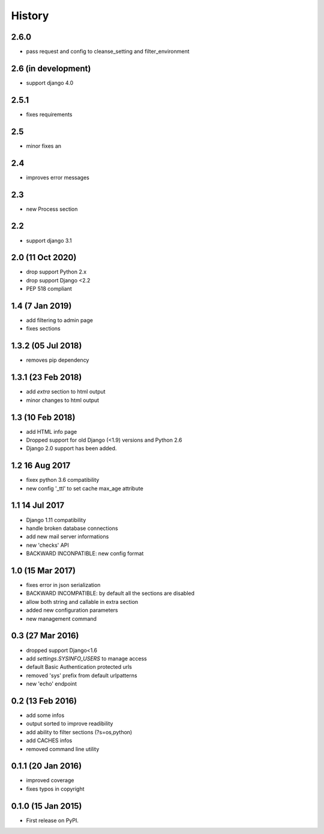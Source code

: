 .. :changelog:

=======
History
=======
2.6.0
-----------------
* pass request and config to cleanse_setting and filter_environment


2.6 (in development)
-----------------
* support django 4.0

2.5.1
-----------------
* fixes requirements

2.5
-----------------
* minor fixes an

2.4
-----------------
* improves error messages

2.3
-----------------
* new Process section

2.2
-----------------
* support django 3.1


2.0 (11 Oct 2020)
-----------------
* drop support Python 2.x
* drop support Django <2.2
* PEP 518 compliant


1.4 (7 Jan 2019)
-----------------
* add filtering to admin page
* fixes sections


1.3.2 (05 Jul 2018)
-----------------
* removes pip dependency


1.3.1 (23 Feb 2018)
-----------------
* add `extra` section to html output
* minor changes to html output


1.3 (10 Feb 2018)
-----------------
* add HTML info page
* Dropped support for old Django (<1.9) versions and Python 2.6
* Django 2.0 support has been added.


1.2 16 Aug 2017
---------------
* fixex python 3.6 compatibility
* new config '_ttl' to set cache max_age attribute


1.1 14 Jul 2017
---------------
* Django 1.11 compatibility
* handle broken database connections
* add new mail server informations
* new 'checks' API
* BACKWARD INCONPATIBLE: new config format


1.0 (15 Mar 2017)
-----------------
* fixes error in json serialization
* BACKWARD INCOMPATIBLE: by default all the sections are disabled
* allow both string and callable in extra section
* added new configuration parameters
* new management command

0.3 (27 Mar 2016)
-----------------
* dropped support Django<1.6
* add `settings.SYSINFO_USERS` to manage access
* default Basic Authentication protected urls
* removed 'sys' prefix from default urlpatterns
* new 'echo' endpoint

0.2 (13 Feb 2016)
-----------------
* add some infos
* output sorted to improve readibility
* add ability to filter sections (?s=os,python)
* add CACHES infos
* removed command line utility


0.1.1 (20 Jan 2016)
-------------------
* improved coverage
* fixes typos in copyright


0.1.0 (15 Jan 2015)
-------------------
* First release on PyPI.
